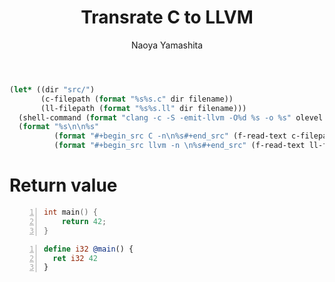 #+title: Transrate C to LLVM
#+author: Naoya Yamashita
#+export_file_name: llvm

#+name: clang
#+header: :var filename="test" olevel=0 :exports none :cache yes :results raw drawer
#+begin_src emacs-lisp
  (let* ((dir "src/")
         (c-filepath (format "%s%s.c" dir filename))
         (ll-filepath (format "%s%s.ll" dir filename)))
    (shell-command (format "clang -c -S -emit-llvm -O%d %s -o %s" olevel c-filepath ll-filepath))
    (format "%s\n\n%s"
            (format "#+begin_src C -n\n%s#+end_src" (f-read-text c-filepath))
            (format "#+begin_src llvm -n \n%s#+end_src" (f-read-text ll-filepath))))
#+end_src

* Return value
#+call: clang("01_return", 3)

#+RESULTS[ab5491bb9dce1e650ab80d7370778bf4f42167a2]:
:RESULTS:
#+begin_src C -n
int main() {
    return 42;
}
#+end_src

#+begin_src llvm -n 
define i32 @main() {
  ret i32 42
}
#+end_src
:END:

